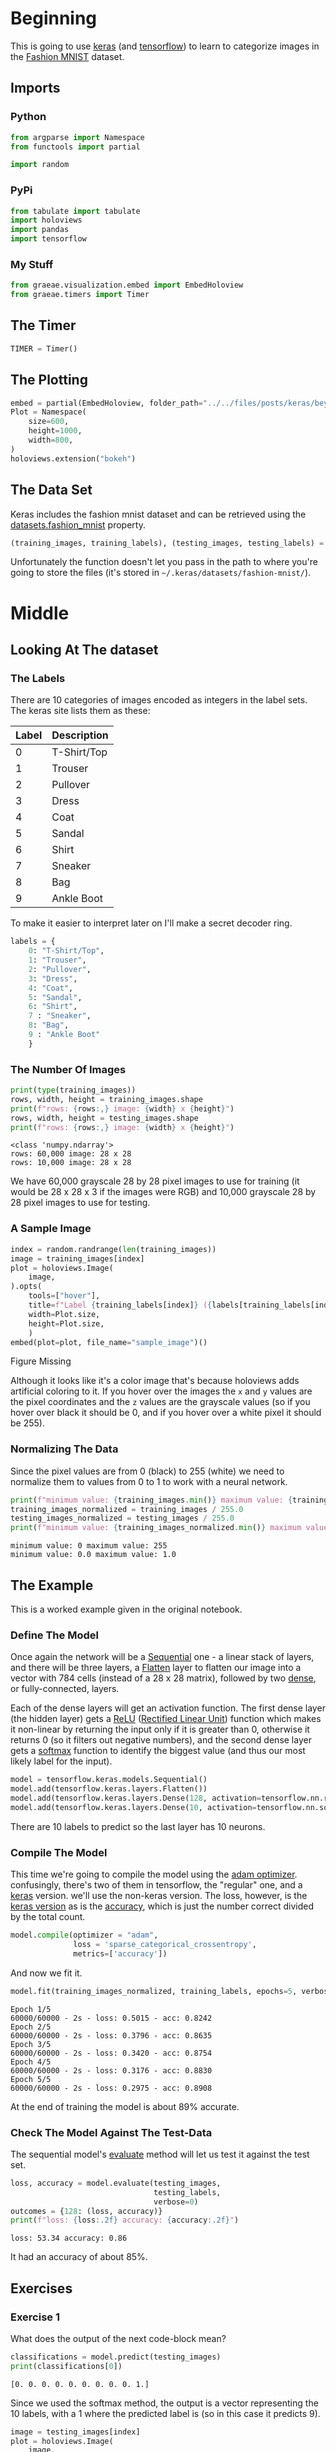 #+BEGIN_COMMENT
.. title: Beyond Hello
.. slug: beyond-hello
.. date: 2019-06-27 11:52:14 UTC-07:00
.. tags: keras,deep learning
.. category: Keras
.. link: 
.. description: A follow-up to the Keras "hello world".
.. type: text

#+END_COMMENT
#+OPTIONS: ^:{}
#+TOC: headlines 2
#+begin_src python :session hello :results none :exports none
%load_ext autoreload
%autoreload 2
#+end_src
* Beginning
  This is going to use [[https://keras.io/][keras]] (and [[https://www.tensorflow.org/][tensorflow]]) to learn to categorize images in the [[https://research.zalando.com/welcome/mission/research-projects/fashion-mnist/][Fashion MNIST]] dataset.
** Imports
*** Python
#+begin_src python :session hello :results none
from argparse import Namespace
from functools import partial

import random
#+end_src
*** PyPi
#+begin_src python :session hello :results none
from tabulate import tabulate
import holoviews
import pandas
import tensorflow
#+end_src
*** My Stuff
#+begin_src python :session hello :results none
from graeae.visualization.embed import EmbedHoloview
from graeae.timers import Timer
#+end_src
** The Timer
#+begin_src python :session hello :results none
TIMER = Timer()
#+end_src
** The Plotting
#+begin_src python :session hello :results none
embed = partial(EmbedHoloview, folder_path="../../files/posts/keras/beyond-hello/")
Plot = Namespace(
    size=600,
    height=1000,
    width=800,
)
holoviews.extension("bokeh")
#+end_src
** The Data Set
   Keras includes the fashion mnist dataset and can be retrieved using the [[https://keras.io/datasets/#fashion-mnist-database-of-fashion-articles][datasets.fashion_mnist]] property.
#+begin_src python :session hello :results none
(training_images, training_labels), (testing_images, testing_labels) = tensorflow.keras.datasets.fashion_mnist.load_data()
#+end_src

Unfortunately the function doesn't let you pass in the path to where you're going to store the files (it's stored in =~/.keras/datasets/fashion-mnist/=).

* Middle
** Looking At The dataset
*** The Labels
    There are 10 categories of images encoded as integers in the label sets. The keras site lists them as these:

    | Label | Description |
    |-------+-------------|
    |     0 | T-Shirt/Top |
    |     1 | Trouser     |
    |     2 | Pullover    |
    |     3 | Dress       |
    |     4 | Coat        |
    |     5 | Sandal      |
    |     6 | Shirt       |
    |     7 | Sneaker     |
    |     8 | Bag         |
    |     9 | Ankle Boot  |

To make it easier to interpret later on I'll make a secret decoder ring.

#+begin_src python :session hello :results none
labels = {
    0: "T-Shirt/Top",
    1: "Trouser",
    2: "Pullover",
    3: "Dress",
    4: "Coat",
    5: "Sandal",
    6: "Shirt",
    7 : "Sneaker",
    8: "Bag",
    9 : "Ankle Boot"
    }
#+end_src
*** The Number Of Images
#+begin_src python :session hello :results output :exports both
print(type(training_images))
rows, width, height = training_images.shape
print(f"rows: {rows:,} image: {width} x {height}")
rows, width, height = testing_images.shape
print(f"rows: {rows:,} image: {width} x {height}")
#+end_src

#+results:
: <class 'numpy.ndarray'>
: rows: 60,000 image: 28 x 28
: rows: 10,000 image: 28 x 28

We have 60,000 grayscale 28 by 28 pixel images to use for training (it would be 28 x 28 x 3 if the images were RGB) and 10,000 grayscale 28 by 28 pixel images to use for testing.

*** A Sample Image
#+begin_src python :session hello :results output raw :exports both
index = random.randrange(len(training_images))
image = training_images[index]
plot = holoviews.Image(
    image,
).opts(
    tools=["hover"],
    title=f"Label {training_labels[index]} ({labels[training_labels[index]]})",
    width=Plot.size,
    height=Plot.size,
    )
embed(plot=plot, file_name="sample_image")()
#+end_src

#+results:
#+begin_export html
<object type="text/html" data="sample_image.html" style="width:100%" height=800>
  <p>Figure Missing</p>
</object>
#+end_export

Although it looks like it's a color image that's because holoviews adds artificial coloring to it. If you hover over the images the =x= and =y= values are the pixel coordinates and the =z= values are the grayscale values (so if you hover over black it should be 0, and if you hover over a white pixel it should be 255).

*** Normalizing The Data
   Since the pixel values are from 0 (black) to 255 (white) we need to normalize them to values from 0 to 1 to work with a neural network.

#+begin_src python :session hello :results output :exports both
print(f"minimum value: {training_images.min()} maximum value: {training_images.max()}")
training_images_normalized = training_images / 255.0
testing_images_normalized = testing_images / 255.0
print(f"minimum value: {training_images_normalized.min()} maximum value: {training_images_normalized.max()}")
#+end_src

#+results:
: minimum value: 0 maximum value: 255
: minimum value: 0.0 maximum value: 1.0
** The Example
   This is a worked example given in the original notebook.
*** Define The Model
    Once again the network will be a [[https://www.tensorflow.org/api_docs/python/tf/keras/sequential][Sequential]] one - a linear stack of layers, and there will be three layers, a [[https://www.tensorflow.org/api_docs/python/tf/layers/flatten][Flatten]] layer to flatten our image into a vector with 784 cells (instead of a 28 x 28 matrix), followed by two [[https://www.tensorflow.org/api_docs/python/tf/layers/dense][dense]], or fully-connected, layers.

 Each of the dense layers will get an activation function. The first dense layer (the hidden layer) gets a [[Https://www.tensorflow.org/api_docs/python/tf/nn/relu][ReLU]] ([[Https://www.wikiwand.com/en/rectifier_(neural_networks)][Rectified Linear Unit]]) function which makes it non-linear by returning the input only if it is greater than 0, otherwise it returns 0 (so it filters out negative numbers), and the second dense layer gets a [[https://www.tensorflow.org/api_docs/python/tf/nn/softmax][softmax]] function to identify the biggest value (and thus our most likely label for the input).

 #+begin_src python :session hello :results none
model = tensorflow.keras.models.Sequential()
model.add(tensorflow.keras.layers.Flatten())
model.add(tensorflow.keras.layers.Dense(128, activation=tensorflow.nn.relu))
model.add(tensorflow.keras.layers.Dense(10, activation=tensorflow.nn.softmax))
 #+end_src

There are 10 labels to predict so the last layer has 10 neurons.
*** Compile The Model
    This time we're going to compile the model using the [[https://www.tensorflow.org/api_docs/python/tf/train/adamoptimizer][adam optimizer]]. confusingly, there's two of them in tensorflow, the "regular" one, and a [[https://www.tensorflow.org/api_docs/python/tf/keras/optimizers/adam][keras]] version. we'll use the non-keras version. The loss, however, is the [[https://www.tensorflow.org/api_docs/python/tf/keras/losses/sparsecategoricalcrossentropy][keras version]] as is the [[https://www.tensorflow.org/api_docs/python/tf/keras/metrics/accuracy][accuracy]], which is just the number correct divided by the total count.

 #+begin_src python :session hello :results none
model.compile(optimizer = "adam",
              loss = 'sparse_categorical_crossentropy',
              metrics=['accuracy'])
 #+end_src

 And now we fit it.
 #+begin_src python :session hello :results output :exports both
model.fit(training_images_normalized, training_labels, epochs=5, verbose=2)
 #+end_src

 #+results:
 #+begin_example
 Epoch 1/5
 60000/60000 - 2s - loss: 0.5015 - acc: 0.8242
 Epoch 2/5
 60000/60000 - 2s - loss: 0.3796 - acc: 0.8635
 Epoch 3/5
 60000/60000 - 2s - loss: 0.3420 - acc: 0.8754
 Epoch 4/5
 60000/60000 - 2s - loss: 0.3176 - acc: 0.8830
 Epoch 5/5
 60000/60000 - 2s - loss: 0.2975 - acc: 0.8908
 #+end_example

 At the end of training the model is about 89% accurate.
*** Check The Model Against The Test-Data
    The sequential model's [[https://www.tensorflow.org/api_docs/python/tf/keras/sequential#evaluate][evaluate]] method will let us test it against the test set.
   
 #+begin_src python :session hello :results output :exports both
loss, accuracy = model.evaluate(testing_images, 
                                testing_labels, 
                                verbose=0)
outcomes = {128: (loss, accuracy)}
print(f"loss: {loss:.2f} accuracy: {accuracy:.2f}")
 #+end_src

 #+results:
 : loss: 53.34 accuracy: 0.86

 It had an accuracy of about 85%.
** Exercises
*** Exercise 1
    What does the output of the next code-block mean?

#+begin_src python :session hello :results output :exports both
classifications = model.predict(testing_images)
print(classifications[0])
#+end_src

#+results:
: [0. 0. 0. 0. 0. 0. 0. 0. 0. 1.]

Since we used the softmax method, the output is a vector representing the 10 labels, with a 1 where the predicted label is (so in this case it predicts 9).

#+begin_src python :session hello :results output raw :exports both
image = testing_images[index]
plot = holoviews.Image(
    image,
).opts(
    tools=["hover"],
    title=f"Label {testing_labels[index]} ({labels[testing_labels[index]]})",
    height=Plot.size,
    width=Plot.size,
    )
embed(plot=plot, file_name="exercise_1_image")()
#+end_src

#+results:
#+begin_export html
<object type="text/html" data="exercise_1_image.html" style="width:100%" height=800>
  <p>Figure Missing</p>
</object>
#+end_export

#+begin_src python :session hello :results output :exports both
print(f"Expected Label: {testing_labels[0]}, {labels[testing_labels[0]]}")
print(f"Actual Label: {classifications[0].argmax()}, {labels[classifications[0].argmax()]}")
#+end_src

#+results:
: Expected Label: 9, Ankle Boot
: Actual Label: 9, Ankle Boot

So our model predicts that the first image is an /ankle boot/, which is correct.
*** Exercise 2
    Experiment with different values for the number of /units/ in the  **dense** layer.

#+begin_src python :session hello :results none
def create_and_test_model(units: int, epochs: int=5):
    """creates, trains and tests the model

    args:
     units: number of units for the dense layer
     epochs: number of times to train the model
    """
    print(f"building a model with {units} units in the dense layer")
    model = tensorflow.keras.models.Sequential()
    # add the matrix -> vector layer
    model.add(tensorflow.keras.layers.Flatten())
    
    # add the layer that does the work
    model.add(tensorflow.keras.layers.Dense(units=units,
                                            activation=tensorflow.nn.relu))
    model.add(tensorflow.keras.layers.Dense(10, 
                                            activation=tensorflow.nn.softmax))
    
    model.compile(optimizer = "adam",
              loss = 'sparse_categorical_crossentropy',
              metrics=['accuracy'])
    TIMER.message = "finished training the model"
    with TIMER:
        model.fit(training_images_normalized, training_labels, 
                  epochs=epochs, verbose=2)
    print()
    loss, accuracy = model.evaluate(testing_images, testing_labels, verbose=0)
    print(f"testing: loss={loss}, accuracy={100 * accuracy}%")
    classifications = model.predict(testing_images)
    index = random.randrange(len(classifications))
    selected = classifications[index]
    print(selected)
    
    print(f"expected label: {testing_labels[index]}, "
          f"{labels[testing_labels[index]]}")
    print(f"actual label: {selected.argmax()}, {labels[selected.argmax()]}")
    return loss, accuracy
#+end_src
**** 512 Neurons
#+begin_src python :session hello :results output :exports both
units = 512
loss, accuracy = create_and_test_model(units)
outcomes[units] = (loss, accuracy)
#+end_src

#+results:
#+begin_example
2019-06-30 11:40:58,135 graeae.timers.timer start: Started: 2019-06-30 11:40:58.135283
I0630 11:40:58.135326 140129240835904 timer.py:70] Started: 2019-06-30 11:40:58.135283
building a model with 512 units in the dense layer
Epoch 1/5
60000/60000 - 2s - loss: 0.4738 - acc: 0.8316
Epoch 2/5
60000/60000 - 2s - loss: 0.3585 - acc: 0.8680
Epoch 3/5
60000/60000 - 2s - loss: 0.3218 - acc: 0.8819
Epoch 4/5
60000/60000 - 2s - loss: 0.2971 - acc: 0.8904
Epoch 5/5
60000/60000 - 2s - loss: 0.2808 - acc: 0.8963
2019-06-30 11:41:09,089 graeae.timers.timer end: Ended: 2019-06-30 11:41:09.089237
I0630 11:41:09.089263 140129240835904 timer.py:77] Ended: 2019-06-30 11:41:09.089237
2019-06-30 11:41:09,089 graeae.timers.timer end: Elapsed: 0:00:10.953954
I0630 11:41:09.089937 140129240835904 timer.py:78] Elapsed: 0:00:10.953954

testing: loss=65.45295433635712, accuracy=84.96999740600586%
[0. 0. 0. 0. 0. 0. 0. 0. 1. 0.]
expected label: 8, Bag
actual label: 8, Bag
#+end_example

The model with the 512 neuron layer has less loss and better accuracy when compared to the original model with a 128 neuron layer.
**** 1020 Neurons
#+begin_src python :session hello :results output :exports both
units = 1024
loss, accuracy = create_and_test_model(units)
outcomes[units] = (loss, accuracy)
#+end_src

#+RESULTS:
#+begin_example
2019-06-30 11:41:11,857 graeae.timers.timer start: Started: 2019-06-30 11:41:11.857953
I0630 11:41:11.857974 140129240835904 timer.py:70] Started: 2019-06-30 11:41:11.857953
building a model with 1024 units in the dense layer
Epoch 1/5
60000/60000 - 3s - loss: 0.4707 - acc: 0.8323
Epoch 2/5
60000/60000 - 3s - loss: 0.3588 - acc: 0.8696
Epoch 3/5
60000/60000 - 2s - loss: 0.3229 - acc: 0.8815
Epoch 4/5
60000/60000 - 3s - loss: 0.2973 - acc: 0.8891
Epoch 5/5
60000/60000 - 2s - loss: 0.2786 - acc: 0.8957
2019-06-30 11:41:25,030 graeae.timers.timer end: Ended: 2019-06-30 11:41:25.030862
I0630 11:41:25.030889 140129240835904 timer.py:77] Ended: 2019-06-30 11:41:25.030862
2019-06-30 11:41:25,031 graeae.timers.timer end: Elapsed: 0:00:13.172909
I0630 11:41:25.031725 140129240835904 timer.py:78] Elapsed: 0:00:13.172909

testing: loss=54.632147045129535, accuracy=86.79999709129333%
[0. 0. 0. 0. 0. 0. 0. 1. 0. 0.]
expected label: 9, Ankle Boot
actual label: 7, Sneaker
#+end_example

The model did slightly better than the original 128 unit model, probably because fewer nodes don't give it enough "knobs" to tune to make an accurate match. Oddly it didn't do as well as the 512 unit model, perhaps because with that many neurons we need more data (or more epochs?). On this run it got the prediction for the single case wrong, although it doesn't usually (it should happen around 13 % of the time if the accuracy holds up).
#+begin_src python :session hello :results output :exports both
units = 1024
loss, accuracy = create_and_test_model(units, epochs=10)
outcomes[units] = (loss, accuracy)
#+end_src

#+RESULTS:
#+begin_example
2019-06-30 11:41:27,717 graeae.timers.timer start: Started: 2019-06-30 11:41:27.717040
I0630 11:41:27.717062 140129240835904 timer.py:70] Started: 2019-06-30 11:41:27.717040
building a model with 1024 units in the dense layer
Epoch 1/10
60000/60000 - 3s - loss: 0.4665 - acc: 0.8330
Epoch 2/10
60000/60000 - 3s - loss: 0.3593 - acc: 0.8675
Epoch 3/10
60000/60000 - 3s - loss: 0.3181 - acc: 0.8830
Epoch 4/10
60000/60000 - 3s - loss: 0.2964 - acc: 0.8899
Epoch 5/10
60000/60000 - 3s - loss: 0.2763 - acc: 0.8965
Epoch 6/10
60000/60000 - 3s - loss: 0.2621 - acc: 0.9021
Epoch 7/10
60000/60000 - 2s - loss: 0.2496 - acc: 0.9052
Epoch 8/10
60000/60000 - 3s - loss: 0.2384 - acc: 0.9109
Epoch 9/10
60000/60000 - 2s - loss: 0.2279 - acc: 0.9149
Epoch 10/10
60000/60000 - 2s - loss: 0.2209 - acc: 0.9165
2019-06-30 11:41:54,160 graeae.timers.timer end: Ended: 2019-06-30 11:41:54.160517
I0630 11:41:54.160544 140129240835904 timer.py:77] Ended: 2019-06-30 11:41:54.160517
2019-06-30 11:41:54,161 graeae.timers.timer end: Elapsed: 0:00:26.443477
I0630 11:41:54.161170 140129240835904 timer.py:78] Elapsed: 0:00:26.443477

testing: loss=64.08433327770233, accuracy=86.41999959945679%
[1. 0. 0. 0. 0. 0. 0. 0. 0. 0.]
expected label: 0, T-Shirt/Top
actual label: 0, T-Shirt/Top
#+end_example

It seems to be overfitting the data, it looks like we'd need more data for this many nodes. According to the original notebook, this should be more accurate, but that's not true of the test-set. Maybe they meant in comparison to the original 128 unit network, not the 512 unit network.

#+begin_src python :session hello :results output raw :exports both
print("|Units | Loss | Accuracy|")
print("|-+-+-|")
for units, (loss, accuracy) in outcomes.items():
    print(f"|{units}| {loss:.2f}| {accuracy: .2f}|")
#+end_src

#+RESULTS:
| Units |  Loss | Accuracy |
|-------+-------+----------|
|   128 | 53.34 |     0.86 |
|   512 | 65.45 |     0.85 |
|  1024 | 64.08 |     0.86 |

*** Exercise: Another Layer
    What happens if you add another layer between the 512 unit layer and the output?
#+begin_src python :session hello :results output :exports both
print("Adding an extra layer with 256 units")
model = tensorflow.keras.models.Sequential()

model.add(tensorflow.keras.layers.Flatten())
    
model.add(tensorflow.keras.layers.Dense(units=512,
                                        activation=tensorflow.nn.relu))
model.add(tensorflow.keras.layers.Dense(units=256,
                                        activation=tensorflow.nn.relu))
model.add(tensorflow.keras.layers.Dense(10, activation=tensorflow.nn.softmax))
    
model.compile(optimizer = tensorflow.train.AdamOptimizer(),
              loss = 'sparse_categorical_crossentropy',
              metrics=['accuracy'])
model.fit(training_images_normalized, training_labels, epochs=5, verbose=2)
print()
loss, accuracy = model.evaluate(testing_images, testing_labels, verbose=0)
print(f"Testing: loss={loss}, accuracy={100 * accuracy}%")
classifications = model.predict(testing_images)
print(classifications[0])
    
print(f"Expected Label: {testing_labels[0]}, {labels[testing_labels[0]]}")
print(f"Actual Label: {classifications.argmax()}, {labels[classifications.argmax()]}")
#+end_src

#+RESULTS:
#+begin_example
Adding an extra layer with 256 units
Epoch 1/5
60000/60000 - 3s - loss: 0.4672 - acc: 0.8305
Epoch 2/5
60000/60000 - 3s - loss: 0.3549 - acc: 0.8695
Epoch 3/5
60000/60000 - 4s - loss: 0.3202 - acc: 0.8819
Epoch 4/5
60000/60000 - 4s - loss: 0.2975 - acc: 0.8904
Epoch 5/5
60000/60000 - 4s - loss: 0.2787 - acc: 0.8960

Testing: loss=46.68517806854248, accuracy=87.18000054359436%
[0. 0. 0. 0. 0. 0. 0. 0. 0. 1.]
Expected Label: 9, Ankle Boot
Actual Label: 9, Ankle Boot
#+end_example

The testing accuracy was slightly lower (pretty much the same) but it improved the loss.

*** Exercise: More Epochs
    What happens if you train for 15 or 30 epochs?
**** 15 Epochs
#+begin_src python :session hello :results output :exports both
create_and_test_model(512, 15)
#+end_src

#+RESULTS:
#+begin_example
2019-06-30 11:42:17,312 graeae.timers.timer start: Started: 2019-06-30 11:42:17.312462
I0630 11:42:17.312490 140129240835904 timer.py:70] Started: 2019-06-30 11:42:17.312462
building a model with 512 units in the dense layer
Epoch 1/15
60000/60000 - 4s - loss: 0.4746 - acc: 0.8299
Epoch 2/15
60000/60000 - 3s - loss: 0.3558 - acc: 0.8697
Epoch 3/15
60000/60000 - 2s - loss: 0.3230 - acc: 0.8804
Epoch 4/15
60000/60000 - 2s - loss: 0.2969 - acc: 0.8892
Epoch 5/15
60000/60000 - 2s - loss: 0.2804 - acc: 0.8954
Epoch 6/15
60000/60000 - 2s - loss: 0.2644 - acc: 0.9022
Epoch 7/15
60000/60000 - 2s - loss: 0.2526 - acc: 0.9058
Epoch 8/15
60000/60000 - 2s - loss: 0.2427 - acc: 0.9093
Epoch 9/15
60000/60000 - 2s - loss: 0.2331 - acc: 0.9122
Epoch 10/15
60000/60000 - 2s - loss: 0.2217 - acc: 0.9166
Epoch 11/15
60000/60000 - 2s - loss: 0.2136 - acc: 0.9191
Epoch 12/15
60000/60000 - 2s - loss: 0.2046 - acc: 0.9232
Epoch 13/15
60000/60000 - 2s - loss: 0.1997 - acc: 0.9250
Epoch 14/15
60000/60000 - 2s - loss: 0.1919 - acc: 0.9279
Epoch 15/15
60000/60000 - 2s - loss: 0.1863 - acc: 0.9294
2019-06-30 11:42:54,542 graeae.timers.timer end: Ended: 2019-06-30 11:42:54.542345
I0630 11:42:54.542373 140129240835904 timer.py:77] Ended: 2019-06-30 11:42:54.542345
2019-06-30 11:42:54,543 graeae.timers.timer end: Elapsed: 0:00:37.229883
I0630 11:42:54.543807 140129240835904 timer.py:78] Elapsed: 0:00:37.229883

testing: loss=59.34430006275177, accuracy=87.44999766349792%
[0. 0. 0. 1. 0. 0. 0. 0. 0. 0.]
expected label: 3, Dress
actual label: 3, Dress
#+end_example

The accuracy went up slightly, but the loss went up even more.
**** 30 Epochs
#+begin_src python :session hello :results output :exports both
create_and_test_model(512, 30)
#+end_src

#+RESULTS:
#+begin_example
2019-06-30 11:42:57,431 graeae.timers.timer start: Started: 2019-06-30 11:42:57.431973
I0630 11:42:57.431994 140129240835904 timer.py:70] Started: 2019-06-30 11:42:57.431973
building a model with 512 units in the dense layer
Epoch 1/30
60000/60000 - 2s - loss: 0.4750 - acc: 0.8312
Epoch 2/30
60000/60000 - 2s - loss: 0.3623 - acc: 0.8686
Epoch 3/30
60000/60000 - 2s - loss: 0.3226 - acc: 0.8818
Epoch 4/30
60000/60000 - 3s - loss: 0.2990 - acc: 0.8901
Epoch 5/30
60000/60000 - 2s - loss: 0.2814 - acc: 0.8961
Epoch 6/30
60000/60000 - 2s - loss: 0.2644 - acc: 0.9017
Epoch 7/30
60000/60000 - 2s - loss: 0.2529 - acc: 0.9061
Epoch 8/30
60000/60000 - 2s - loss: 0.2433 - acc: 0.9089
Epoch 9/30
60000/60000 - 2s - loss: 0.2305 - acc: 0.9124
Epoch 10/30
60000/60000 - 2s - loss: 0.2211 - acc: 0.9164
Epoch 11/30
60000/60000 - 2s - loss: 0.2133 - acc: 0.9186
Epoch 12/30
60000/60000 - 2s - loss: 0.2065 - acc: 0.9222
Epoch 13/30
60000/60000 - 2s - loss: 0.1998 - acc: 0.9243
Epoch 14/30
60000/60000 - 2s - loss: 0.1905 - acc: 0.9284
Epoch 15/30
60000/60000 - 2s - loss: 0.1828 - acc: 0.9307
Epoch 16/30
60000/60000 - 2s - loss: 0.1782 - acc: 0.9322
Epoch 17/30
60000/60000 - 2s - loss: 0.1714 - acc: 0.9348
Epoch 18/30
60000/60000 - 2s - loss: 0.1672 - acc: 0.9367
Epoch 19/30
60000/60000 - 2s - loss: 0.1622 - acc: 0.9390
Epoch 20/30
60000/60000 - 2s - loss: 0.1556 - acc: 0.9405
Epoch 21/30
60000/60000 - 2s - loss: 0.1518 - acc: 0.9422
Epoch 22/30
60000/60000 - 2s - loss: 0.1463 - acc: 0.9445
Epoch 23/30
60000/60000 - 2s - loss: 0.1451 - acc: 0.9441
Epoch 24/30
60000/60000 - 2s - loss: 0.1408 - acc: 0.9468
Epoch 25/30
60000/60000 - 2s - loss: 0.1340 - acc: 0.9499
Epoch 26/30
60000/60000 - 2s - loss: 0.1325 - acc: 0.9488
Epoch 27/30
60000/60000 - 2s - loss: 0.1271 - acc: 0.9520
Epoch 28/30
60000/60000 - 2s - loss: 0.1246 - acc: 0.9532
Epoch 29/30
60000/60000 - 2s - loss: 0.1235 - acc: 0.9539
Epoch 30/30
60000/60000 - 2s - loss: 0.1199 - acc: 0.9550
2019-06-30 11:44:03,867 graeae.timers.timer end: Ended: 2019-06-30 11:44:03.867668
I0630 11:44:03.867694 140129240835904 timer.py:77] Ended: 2019-06-30 11:44:03.867668
2019-06-30 11:44:03,868 graeae.timers.timer end: Elapsed: 0:01:06.435695
I0630 11:44:03.868357 140129240835904 timer.py:78] Elapsed: 0:01:06.435695

testing: loss=96.21011676330566, accuracy=87.44999766349792%
[0. 1. 0. 0. 0. 0. 0. 0. 0. 0.]
expected label: 1, Trouser
actual label: 1, Trouser
#+end_example

The accuracy seems to be around the same, but the loss is getting pretty high.
*** Early Stopping
    What if you want to stop when the loss reaches a certain point? In Keras/tensorflow [[https://www.tensorflow.org/beta/guide/keras/custom_callback][you can set a callback]] that stops the training (and other things, like plot images or store the values as you progress for later plotting.)

#+begin_src python :session hello :results none
class Stop(tensorflow.keras.callbacks.Callback):
    def on_epoch_end(self, epoch, logs={}):
        if (logs.get("loss") < 0.4):
            print(f"Stopping point reached at epoch {epoch}")
            self.model.stop_training = True
#+end_src

The =logs= dict will contain all the metrics, so even though we used loss, you could also, in this case, use /Mean Absolute Error/.

#+begin_src python :session hello :results output :exports both
callbacks = Stop()

model = tensorflow.keras.models.Sequential([
  tensorflow.keras.layers.Flatten(),
  tensorflow.keras.layers.Dense(512, activation=tensorflow.nn.relu),
  tensorflow.keras.layers.Dense(10, activation=tensorflow.nn.softmax)
])
model.compile(optimizer='adam', 
              loss='sparse_categorical_crossentropy',
              metrics=["accuracy"])
model.fit(training_images_normalized, training_labels, epochs=5,
          callbacks=[callbacks], verbose=2)
print()
loss, accuracy = model.evaluate(testing_images, testing_labels, verbose=0)
outcomes["512 (early stopping)"] = (loss, accuracy)
print(f"Testing: Loss={loss}, Accuracy: {accuracy}")
classifications = model.predict(testing_images)
index = random.randrange(len(classifications))
selected = classifications[index]
print(selected)

print(f"expected label: {testing_labels[index]}, {labels[testing_labels[index]]}")
print(f"actual label: {selected.argmax()}, {labels[selected.argmax()]}")
#+end_src

#+RESULTS:
#+begin_example
Epoch 1/5
60000/60000 - 2s - loss: 0.4765 - acc: 0.8295
Epoch 2/5
Stopping point reached at epoch 1
60000/60000 - 2s - loss: 0.3597 - acc: 0.8679

Testing: Loss=58.14345246582031, Accuracy: 0.8514999747276306
[0. 0. 0. 0. 0. 0. 0. 0. 0. 1.]
expected label: 9, Ankle Boot
actual label: 9, Ankle Boot
#+end_example

By setting a threshold for the loss we were able to stop after two epochs instead of going to the full five epochs, which saves on training time, but also sometimes reduces the performance on the testing set slightly (the training that went the full five epochs stopped at a loss of 0.28, not 0.4). I just noticed that the 512 unit network actually didn't do better this time (each time I run this notebook things change slightly) but normally it is the model that performs the best.

#+begin_src python :session hello :results output raw :exports both
print("|Units | Loss | Accuracy|")
print("|-+-+-|")
for units, (loss, accuracy) in outcomes.items():
    print(f"|{units}| {loss:.2f}| {accuracy: .2f}|")
#+end_src

#+RESULTS:
|                Units |  Loss | Accuracy |
|----------------------+-------+----------|
|                  128 | 53.34 |     0.86 |
|                  512 | 65.45 |     0.85 |
|                 1024 | 64.08 |     0.86 |
| 512 (early stopping) | 58.14 |     0.85 |

* End
** Source
   This is a re-do of the [[https://github.com/lmoroney/dlaicourse/blob/master/Course%201%20-%20Part%204%20-%20Lesson%202%20-%20Notebook.ipynb][Beyond Hello World, A Computer Vision Example]] notebook on github by [[https://github.com/lmoroney][Laurence Moroney]].
